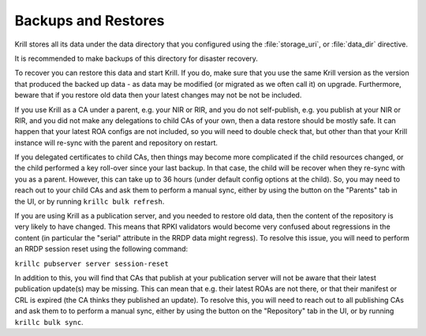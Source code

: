 .. _doc_krill_backup:

Backups and Restores
====================

Krill stores all its data under the data directory that you configured
using the :file:`storage_uri`, or :file:`data_dir` directive.

It is recommended to make backups of this directory for disaster recovery.

To recover you can restore this data and start Krill. If you do, make sure
that you use the same Krill version as the version that produced the
backed up data - as data may be modified (or migrated as we often call it)
on upgrade. Furthermore, beware that if you restore old data then your latest changes
may not be not be included.

If you use Krill as a CA under a parent, e.g. your NIR or RIR, and you
do not self-publish, e.g. you publish at your NIR or RIR, and you did
not make any delegations to child CAs of your own, then a data restore
should be mostly safe. It can happen that your latest ROA configs are
not included, so you will need to double check that, but other than that
your Krill instance will re-sync with the parent and repository on restart.

If you delegated certificates to child CAs, then things may become more
complicated if the child resources changed, or the child performed a
key roll-over since your last backup. In that case, the child will be
recover when they re-sync with you as a parent. However, this can take
up to 36 hours (under default config options at the child). So, you may
need to reach out to your child CAs and ask them to perform a manual
sync, either by using the button on the "Parents" tab in the UI, or by
running ``krillc bulk refresh``.

If you are using Krill as a publication server, and you needed to restore
old data, then the content of the repository is very likely to have
changed. This means that RPKI validators would become very confused about
regressions in the content (in particular the "serial" attribute in the
RRDP data might regress). To resolve this issue, you will need to perform
an RRDP session reset using the following command:

``krillc pubserver server session-reset``

In addition to this, you will find that CAs that publish at your publication
server will not be aware that their latest publication update(s) may be
missing. This can mean that e.g. their latest ROAs are not there, or that
their manifest or CRL is expired (the CA thinks they published an update).
To resolve this, you will need to reach out to all publishing CAs and
ask them to to perform a manual sync, either by using the button on the
"Repository" tab in the UI, or by running ``krillc bulk sync``.
